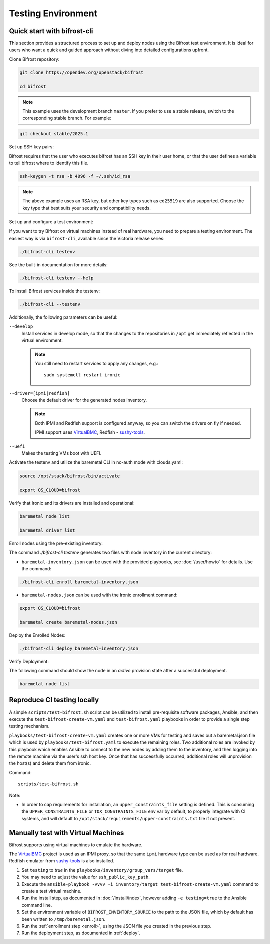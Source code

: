 ===================
Testing Environment
===================

Quick start with bifrost-cli
============================

This section provides a structured process to set up and deploy nodes using
the Bifrost test environment. It is ideal for users who want a quick
and guided approach without diving into detailed configurations upfront.

Clone Bifrost repository:

.. code-block:: bash

    git clone https://opendev.org/openstack/bifrost

    cd bifrost

.. note::
   This example uses the development branch ``master``. If you prefer to use
   a stable release, switch to the corresponding stable branch. For example:

.. code-block:: bash

       git checkout stable/2025.1

Set up SSH key pairs:

Bifrost requires that the user who executes bifrost has an SSH key in their
user home, or that the user defines a variable to tell bifrost
where to identify this file.

.. code-block:: bash

   ssh-keygen -t rsa -b 4096 -f ~/.ssh/id_rsa

.. note::
   The above example uses an RSA key, but other key types such as ``ed25519``
   are also supported. Choose the key type that
   best suits your security and compatibility needs.

Set up and configure a test environment:

If you want to try Bifrost on virtual machines instead of real hardware, you
need to prepare a testing environment. The easiest way is via ``bifrost-cli``,
available since the Victoria release series:

.. code-block:: bash

   ./bifrost-cli testenv

See the built-in documentation for more details:

.. code-block:: bash

     ./bifrost-cli testenv --help

To install Bifrost services inside the testenv:

.. code-block:: bash

     ./bifrost-cli --testenv

Additionally, the following parameters can be useful:

``--develop``
    Install services in develop mode, so that the changes to the repositories
    in ``/opt`` get immediately reflected in the virtual environment.

    .. note::
       You still need to restart services to apply any changes, e.g.::

        sudo systemctl restart ironic

``--driver=[ipmi|redfish]``
    Choose the default driver for the generated nodes inventory.

    .. note::
       Both IPMI and Redfish support is configured anyway, so you can switch
       the drivers on fly if needed.

       IPMI support uses VirtualBMC_, Redfish - sushy-tools_.

``--uefi``
    Makes the testing VMs boot with UEFI.

Activate the testenv and utilize the baremetal CLI in no-auth
mode with clouds.yaml:

.. code-block:: bash

   source /opt/stack/bifrost/bin/activate

   export OS_CLOUD=bifrost

Verify that Ironic and its drivers are installed and operational:

.. code-block:: bash

   baremetal node list

   baremetal driver list

Enroll nodes using the pre-existing inventory:

The command `./bifrost-cli testenv` generates two files with node inventory
in the current directory:

* ``baremetal-inventory.json`` can be used with the provided playbooks, see
  :doc:`/user/howto` for details. Use the command:

.. code-block:: bash

   ./bifrost-cli enroll baremetal-inventory.json

* ``baremetal-nodes.json`` can be used with the Ironic enrollment command:

.. code-block:: bash

   export OS_CLOUD=bifrost

   baremetal create baremetal-nodes.json

Deploy the Enrolled Nodes:

.. code-block:: bash

   ./bifrost-cli deploy baremetal-inventory.json

Verify Deployment:

The following command should show the node in an `active` provision state
after a successful deployment.

.. code-block:: bash

   baremetal node list

Reproduce CI testing locally
============================

A simple ``scripts/test-bifrost.sh`` script can be utilized to install
pre-requisite software packages, Ansible, and then execute the
``test-bifrost-create-vm.yaml`` and ``test-bifrost.yaml`` playbooks in order
to provide a single step testing mechanism.

``playbooks/test-bifrost-create-vm.yaml`` creates one or more VMs for
testing and saves out a baremetal.json file which is used by
``playbooks/test-bifrost.yaml`` to execute the remaining roles.  Two
additional roles are invoked by this playbook which enables Ansible to
connect to the new nodes by adding them to the inventory, and then
logging into the remote machine via the user\'s ssh host key.  Once
that has successfully occurred, additional roles will unprovision the
host(s) and delete them from ironic.

Command::

  scripts/test-bifrost.sh

Note:

- In order to cap requirements for installation, an ``upper_constraints_file``
  setting is defined. This is consuming the ``UPPER_CONSTRAINTS_FILE`` or
  ``TOX_CONSTRAINTS_FILE`` env var by default, to properly integrate with CI
  systems, and will default to
  ``/opt/stack/requirements/upper-constraints.txt`` file if not present.

Manually test with Virtual Machines
===================================

Bifrost supports using virtual machines to emulate the hardware.

The VirtualBMC_ project is used as an IPMI proxy, so that the same ``ipmi``
hardware type can be used as for real hardware. Redfish emulator from
sushy-tools_ is also installed.

#. Set ``testing`` to *true* in the
   ``playbooks/inventory/group_vars/target`` file.
#. You may need to adjust the value for ``ssh_public_key_path``.
#. Execute the ``ansible-playbook -vvvv -i inventory/target
   test-bifrost-create-vm.yaml`` command to create a test virtual
   machine.
#. Run the install step, as documented in :doc:`/install/index`, however
   adding ``-e testing=true`` to the Ansible command line.
#. Set the environment variable of ``BIFROST_INVENTORY_SOURCE`` to the
   path to the JSON file, which by default has been written to
   ``/tmp/baremetal.json``.
#. Run the :ref:`enrollment step <enroll>`, using the JSON file you created
   in the previous step.
#. Run the deployment step, as documented in :ref:`deploy`.

.. _VirtualBMC: https://docs.openstack.org/virtualbmc/
.. _sushy-tools: https://docs.openstack.org/sushy-tools/
